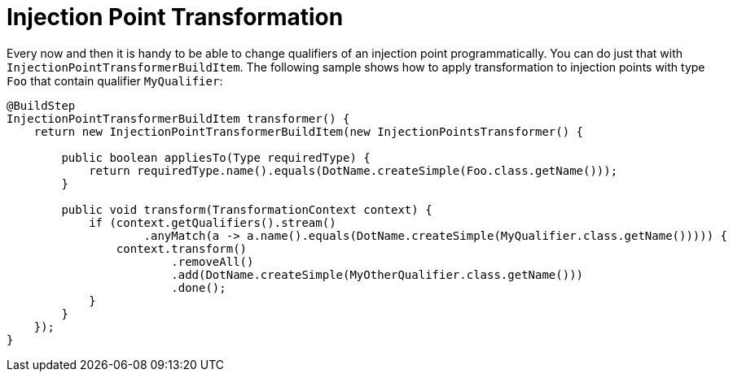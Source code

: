 [id="injection-point-transformation_{context}"]
= Injection Point Transformation

Every now and then it is handy to be able to change qualifiers of an injection point programmatically.
You can do just that with `InjectionPointTransformerBuildItem`.
The following sample shows how to apply transformation to injection points with type `Foo` that contain qualifier `MyQualifier`:

[source,java]
----
@BuildStep
InjectionPointTransformerBuildItem transformer() {
    return new InjectionPointTransformerBuildItem(new InjectionPointsTransformer() {

        public boolean appliesTo(Type requiredType) {
            return requiredType.name().equals(DotName.createSimple(Foo.class.getName()));
        }

        public void transform(TransformationContext context) {
            if (context.getQualifiers().stream()
                    .anyMatch(a -> a.name().equals(DotName.createSimple(MyQualifier.class.getName())))) {
                context.transform()
                        .removeAll()
                        .add(DotName.createSimple(MyOtherQualifier.class.getName()))
                        .done();
            }
        }
    });
}
----